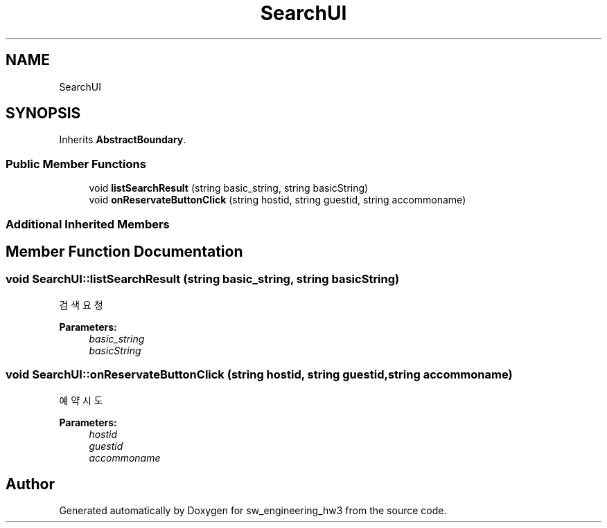 .TH "SearchUI" 3 "Wed May 30 2018" "sw_engineering_hw3" \" -*- nroff -*-
.ad l
.nh
.SH NAME
SearchUI
.SH SYNOPSIS
.br
.PP
.PP
Inherits \fBAbstractBoundary\fP\&.
.SS "Public Member Functions"

.in +1c
.ti -1c
.RI "void \fBlistSearchResult\fP (string basic_string, string basicString)"
.br
.ti -1c
.RI "void \fBonReservateButtonClick\fP (string hostid, string guestid, string accommoname)"
.br
.in -1c
.SS "Additional Inherited Members"
.SH "Member Function Documentation"
.PP 
.SS "void SearchUI::listSearchResult (string basic_string, string basicString)"
검색 요청 
.PP
\fBParameters:\fP
.RS 4
\fIbasic_string\fP 
.br
\fIbasicString\fP 
.RE
.PP

.SS "void SearchUI::onReservateButtonClick (string hostid, string guestid, string accommoname)"
예약 시도 
.PP
\fBParameters:\fP
.RS 4
\fIhostid\fP 
.br
\fIguestid\fP 
.br
\fIaccommoname\fP 
.RE
.PP


.SH "Author"
.PP 
Generated automatically by Doxygen for sw_engineering_hw3 from the source code\&.

